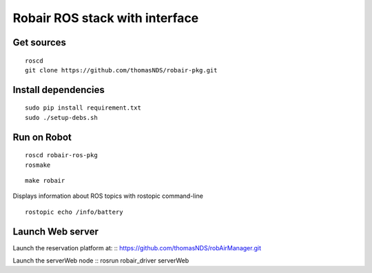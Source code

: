 Robair ROS stack with interface
################


Get sources
===========

::

    roscd
    git clone https://github.com/thomasNDS/robair-pkg.git

Install dependencies
====================


::

    sudo pip install requirement.txt   
    sudo ./setup-debs.sh



Run on Robot
============

::

    roscd robair-ros-pkg
    rosmake


::

    make robair


Displays information about ROS topics with rostopic command-line  

::

    rostopic echo /info/battery



Launch Web server
=================

Launch the reservation platform at:
:: https://github.com/thomasNDS/robAirManager.git

Launch the serverWeb node
:: rosrun robair_driver serverWeb




